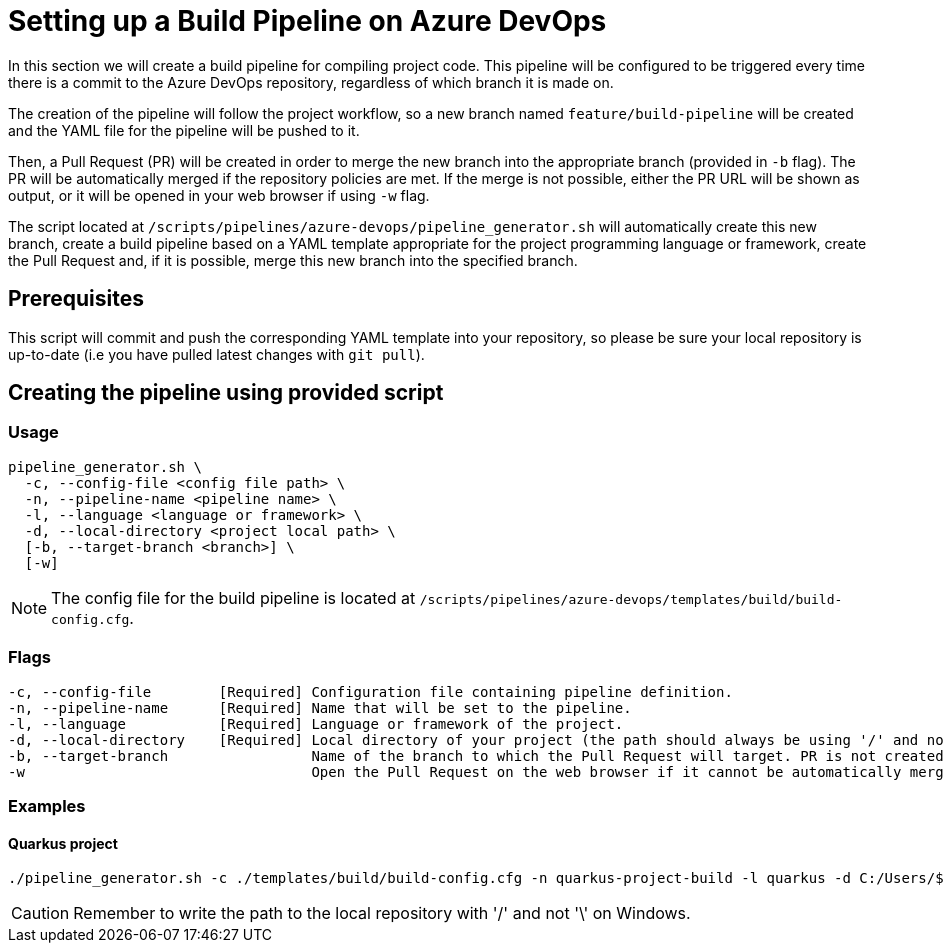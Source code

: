 = Setting up a Build Pipeline on Azure DevOps

In this section we will create a build pipeline for compiling project code. This pipeline will be configured to be triggered every time there is a commit to the Azure DevOps repository, regardless of which branch it is made on.

The creation of the pipeline will follow the project workflow, so a new branch named `feature/build-pipeline` will be created and the YAML file for the pipeline will be pushed to it.

Then, a Pull Request (PR) will be created in order to merge the new branch into the appropriate branch (provided in `-b` flag). The PR will be automatically merged if the repository policies are met. If the merge is not possible, either the PR URL will be shown as output, or it will be opened in your web browser if using `-w` flag.

The script located at `/scripts/pipelines/azure-devops/pipeline_generator.sh` will automatically create this new branch, create a build pipeline based on a YAML template appropriate for the project programming language or framework, create the Pull Request and, if it is possible, merge this new branch into the specified branch.

== Prerequisites

This script will commit and push the corresponding YAML template into your repository, so please be sure your local repository is up-to-date (i.e you have pulled latest changes with `git pull`).

== Creating the pipeline using provided script

=== Usage
```
pipeline_generator.sh \
  -c, --config-file <config file path> \
  -n, --pipeline-name <pipeline name> \
  -l, --language <language or framework> \
  -d, --local-directory <project local path> \
  [-b, --target-branch <branch>] \
  [-w]
```

NOTE: The config file for the build pipeline is located at `/scripts/pipelines/azure-devops/templates/build/build-config.cfg`.

=== Flags
```
-c, --config-file        [Required] Configuration file containing pipeline definition.
-n, --pipeline-name      [Required] Name that will be set to the pipeline.
-l, --language           [Required] Language or framework of the project.
-d, --local-directory    [Required] Local directory of your project (the path should always be using '/' and not '\').
-b, --target-branch                 Name of the branch to which the Pull Request will target. PR is not created if the flag is not provided.
-w                                  Open the Pull Request on the web browser if it cannot be automatically merged. Requires -b flag.
```

=== Examples

==== Quarkus project

```
./pipeline_generator.sh -c ./templates/build/build-config.cfg -n quarkus-project-build -l quarkus -d C:/Users/$USERNAME/Desktop/quarkus-project -b develop -w
```

CAUTION: Remember to write the path to the local repository with '/' and not '\' on Windows.
